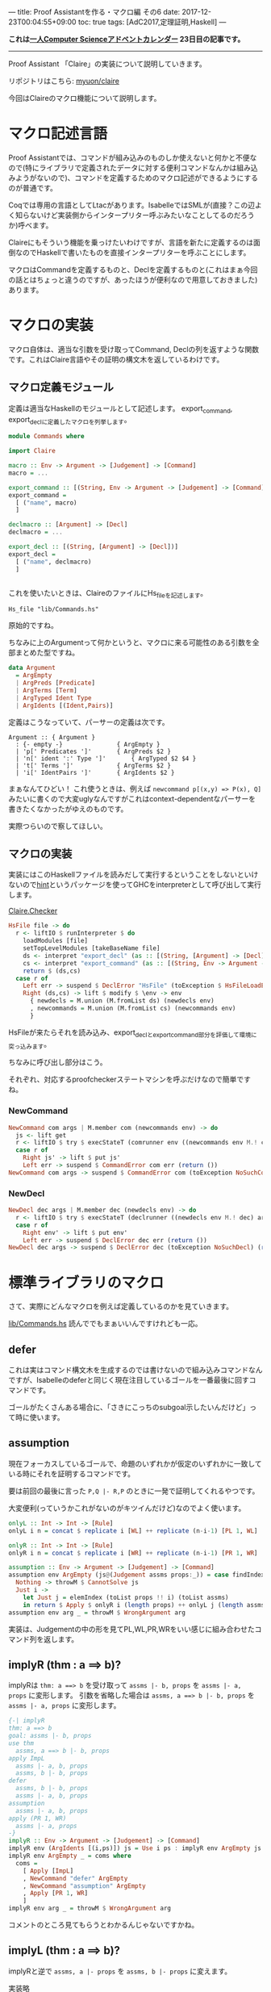 ---
title: Proof Assistantを作る・マクロ編 その6
date: 2017-12-23T00:04:55+09:00
toc: true
tags: [AdC2017,定理証明,Haskell]
---

*これは[[https://qiita.com/advent-calendar/2017/myuon_myon_cs][一人Computer Scienceアドベントカレンダー]] 23日目の記事です。*

-----

Proof Assistant 「Claire」の実装について説明していきます。

リポジトリはこちら: [[https://github.com/myuon/claire][myuon/claire]]

今回はClaireのマクロ機能について説明します。

* マクロ記述言語

Proof Assistantでは、コマンドが組み込みのものしか使えないと何かと不便なので(特にライブラリで定義されたデータに対する便利コマンドなんかは組み込みようがないので)、コマンドを定義するためのマクロ記述ができるようにするのが普通です。

Coqでは専用の言語としてLtacがあります。IsabelleではSMLが(直接？この辺よく知らないけど実装側からインタープリター呼ぶみたいなことしてるのだろうか)呼べます。

Claireにもそういう機能を乗っけたいわけですが、言語を新たに定義するのは面倒なのでHaskellで書いたものを直接インタープリターを呼ぶことにします。

マクロはCommandを定義するものと、Declを定義するものと(これはまぁ今回の話とはちょっと違うのですが、あったほうが便利なので用意しておきました)あります。

* マクロの実装

マクロ自体は、適当な引数を受け取ってCommand, Declの列を返すような関数です。これはClaire言語やその証明の構文木を返しているわけです。

** マクロ定義モジュール

定義は適当なHaskellのモジュールとして記述します。
export_command, export_declに定義したマクロを列挙します。

#+BEGIN_SRC haskell
  module Commands where

  import Claire

  macro :: Env -> Argument -> [Judgement] -> [Command]
  macro = ...

  export_command :: [(String, Env -> Argument -> [Judgement] -> [Command])]
  export_command =
    [ ("name", macro)
    ]

  declmacro :: [Argument] -> [Decl]
  declmacro = ...

  export_decl :: [(String, [Argument] -> [Decl])]
  export_decl =
    [ ("name", declmacro)
    ]


#+END_SRC

これを使いたいときは、ClaireのファイルにHs_fileを記述します。

#+BEGIN_SRC text
  Hs_file "lib/Commands.hs"
#+END_SRC

原始的ですね。

ちなみに上のArgumentって何かというと、マクロに来る可能性のある引数を全部まとめた型ですね。

#+BEGIN_SRC haskell
  data Argument
    = ArgEmpty
    | ArgPreds [Predicate]
    | ArgTerms [Term]
    | ArgTyped Ident Type
    | ArgIdents [(Ident,Pairs)]
#+END_SRC

定義はこうなっていて、パーサーの定義は次です。

#+BEGIN_SRC text
  Argument :: { Argument }
    : {- empty -}				{ ArgEmpty }
    | 'p[' Predicates ']'  		{ ArgPreds $2 }
    | 'n[' ident ':' Type ']'  	 	{ ArgTyped $2 $4 }
    | 't[' Terms ']'  	 		{ ArgTerms $2 }
    | 'i[' IdentPairs ']'  		{ ArgIdents $2 }
#+END_SRC

まぁなんてひどい！
これ使うときは、例えば ~newcommand p[(x,y) => P(x), Q]~ みたいに書くので大変uglyなんですがこれはcontext-dependentなパーサーを書きたくなかったがゆえのものです。

実際つらいので察してほしい。

** マクロの実装

実装にはこのHaskellファイルを読みだして実行するということをしないといけないので[[https://www.stackage.org/package/hint][hint]]というパッケージを使ってGHCをinterpreterとして呼び出して実行します。

[[https://github.com/myuon/claire/blob/master/src/Claire/Checker.hs][Claire.Checker]]

#+BEGIN_SRC haskell
      HsFile file -> do
        r <- liftIO $ runInterpreter $ do
          loadModules [file]
          setTopLevelModules [takeBaseName file]
          ds <- interpret "export_decl" (as :: [(String, [Argument] -> [Decl])])
          cs <- interpret "export_command" (as :: [(String, Env -> Argument -> [Judgement] -> [Command])])
          return $ (ds,cs)
        case r of
          Left err -> suspend $ DeclError "HsFile" (toException $ HsFileLoadError err) (return ())
          Right (ds,cs) -> lift $ modify $ \env -> env
            { newdecls = M.union (M.fromList ds) (newdecls env)
            , newcommands = M.union (M.fromList cs) (newcommands env)
            }
#+END_SRC

HsFileが来たらそれを読み込み、export_declとexport_command部分を評価して環境に突っ込みます。

ちなみに呼び出し部分はこう。

それぞれ、対応するproofcheckerステートマシンを呼ぶだけなので簡単ですね。

*** NewCommand

#+BEGIN_SRC haskell
      NewCommand com args | M.member com (newcommands env) -> do
        js <- lift get
        r <- liftIO $ try $ execStateT (comrunner env ((newcommands env M.! com) env args js)) js
        case r of
          Right js' -> lift $ put js'
          Left err -> suspend $ CommandError com err (return ())
      NewCommand com args -> suspend $ CommandError com (toException NoSuchCommand) (return ())
#+END_SRC

*** NewDecl

#+BEGIN_SRC haskell
      NewDecl dec args | M.member dec (newdecls env) -> do
        r <- liftIO $ try $ execStateT (declrunner ((newdecls env M.! dec) args)) env
        case r of
          Right env' -> lift $ put env'
          Left err -> suspend $ DeclError dec err (return ())
      NewDecl dec args -> suspend $ DeclError dec (toException NoSuchDecl) (return ())
#+END_SRC


* 標準ライブラリのマクロ

さて、実際にどんなマクロを例えば定義しているのかを見ていきます。

[[https://github.com/myuon/claire/blob/master/lib/Commands.hs][lib/Commands.hs]] 読んででもまぁいいんですけれども一応。

** defer

これは実はコマンド構文木を生成するのでは書けないので組み込みコマンドなんですが、Isabelleのdeferと同じく現在注目しているゴールを一番最後に回すコマンドです。

ゴールがたくさんある場合に、「さきにこっちのsubgoal示したいんだけど」って時に使います。

** assumption

現在フォーカスしているゴールで、命題のいずれかが仮定のいずれかに一致している時にそれを証明するコマンドです。

要は前回の最後に言った ~P,Q |- R,P~ のときに一発で証明してくれるやつです。

大変便利(っていうかこれがないのがキツイんだけど)なのでよく使います。

#+BEGIN_SRC haskell
  onlyL :: Int -> Int -> [Rule]
  onlyL i n = concat $ replicate i [WL] ++ replicate (n-i-1) [PL 1, WL]

  onlyR :: Int -> Int -> [Rule]
  onlyR i n = concat $ replicate i [WR] ++ replicate (n-i-1) [PR 1, WR]

  assumption :: Env -> Argument -> [Judgement] -> [Command]
  assumption env ArgEmpty (js@(Judgement assms props:_)) = case findIndex (`elem` toList assms) props of
    Nothing -> throwM $ CannotSolve js
    Just i ->
      let Just j = elemIndex (toList props !! i) (toList assms)
      in return $ Apply $ onlyR i (length props) ++ onlyL j (length assms) ++ [I]
  assumption env arg _ = throwM $ WrongArgument arg
#+END_SRC


実装は、Judgementの中の形を見てPL,WL,PR,WRをいい感じに組み合わせたコマンド列を返します。

** implyR (thm : a ==> b)?

implyRは ~thm: a ==> b~ を受け取って ~assms |- b, props~ を ~assms |- a, props~ に変形します。
引数を省略した場合は ~assms, a ==> b |- b, props~ を ~assms |- a, props~ に変形します。

#+BEGIN_SRC haskell
  {-| implyR
  thm: a ==> b
  goal: assms |- b, props
  use thm
    assms, a ==> b |- b, props
  apply ImpL
    assms |- a, b, props
    assms, b |- b, props
  defer
    assms, b |- b, props
    assms |- a, b, props
  assumption
    assms |- a, b, props
  apply (PR 1, WR)
    assms |- a, props
  -}
  implyR :: Env -> Argument -> [Judgement] -> [Command]
  implyR env (ArgIdents [(i,ps)]) js = Use i ps : implyR env ArgEmpty js
  implyR env ArgEmpty _ = coms where
    coms =
      [ Apply [ImpL]
      , NewCommand "defer" ArgEmpty
      , NewCommand "assumption" ArgEmpty
      , Apply [PR 1, WR]
      ]
  implyR env arg _ = throwM $ WrongArgument arg
#+END_SRC


コメントのところ見てもらうとわかるんじゃないですかね。

** implyL (thm : a ==> b)?

implyRと逆で ~assms, a |- props~ を ~assms, b |- props~ に変えます。

実装略

** genR

~assms |- P(a), props~ を ~assms |- (Forall a. P(a)), props~ に変えます。

たまに便利かもしれない(ほんまか)

#+BEGIN_SRC haskell
  {-| genR
  goal: assms |- P(a), props
  apply Cut [Forall a. P(a)]
    assms |- Forall a. P(a), P(a), props
    assms, Forall a. P(a) |- P(a), props
  defer
    assms, Forall a. P(a) |- P(a), props
    assms, |- Forall a. P(a), P(a), props
  apply (ForallL [a])
    assms, P(a) |- P(a), props
    assms, |- Forall a. P(a), P(a), props
  assumption
    assms, |- Forall a. P(a), P(a), props
  apply (PR 1, WR)
    assms, |- Forall a. P(a), props
  -}
  genR :: Env -> Argument -> [Judgement] -> [Command]
  genR env (ArgIdents [(i,[])]) (js@(Judgement _ (p:_):_)) = coms where
    coms =
      [ Apply [Cut $ Forall i p]
      , NewCommand "defer" ArgEmpty
      , Apply [ForallL (Var i)]
      , NewCommand "assumption" ArgEmpty
      , Apply [PR 1, WR]
      ]
  genR env arg _ = throwM $ WrongArgument arg

#+END_SRC

** genL

~assms, P(a) |- props~ を ~assms, Forall a. P(a) |- props~ に変えます。

実装略。

** absR

~assms, a |- b, props~ を ~assms |- a ==> b, props~ に変えます。

要は==>のelimination ruleなのですが、適用したい補題の仮定がならばの形になっている時なんかに便利ですね。

#+BEGIN_SRC haskell
  {-| absR
  goal: assms, a |- b, props
  apply Cut [a ==> b]
    assms, a |- a ==> b, b, props
    assms, a, a ==> b |- b, props
  defer
    assms, a, a ==> b |- b, props
    assms, a |- a ==> b, b, props
  apply ImpL
    assms, a |- a, b, props
    assms, a, b |- b, props
    assms, a |- a ==> b, b, props
  assumption [2]
    assms, a |- a ==> b, b, props
  apply (PR 1, WR, WL)
    assms |- a ==> b, props
  -}

  absL :: Env -> Argument -> [Judgement] -> [Command]
  absL env ArgEmpty (js@(Judgement (a:_) (b:_):_)) =
    [ Apply [Cut $ a :==>: b]
    , NewCommand "defer" ArgEmpty
    , Apply [ImpL]
    , NewCommand "assumption" ArgEmpty
    , NewCommand "assumption" ArgEmpty
    , Apply [PR 1, WR, WL]
    ]
#+END_SRC


** decl definition

これはdeclに対するマクロです。

~definition (name :: type) body~ とかくと ~constant name :: type; axiom name_def body~ が宣言されます。

Isabelleのdefinitionをまぁパクった感じなんですが、constantとかaxiomとか一々かくのやってらんねーよという感じなので定義してあります。

まぁsyntaxがひどいのでどっこいですが。

#+BEGIN_SRC haskell
  definition :: [Argument] -> [Decl]
  definition [ArgTyped i typ, ArgPreds [PredFml body]] =
    [ ConstD i typ
    , AxiomD (i ++ "_def") body
    ]
  definition arg = throwM $ WrongArguments arg
#+END_SRC

* いざ証明

さて色々マクロを定義してみたので、実際に使ってみましょう。

前回と同じCurryを証明してみます。

#+BEGIN_SRC text
  =========================
  === Welcome to Claire ===
  =========================

  decl>Hs_file "lib/Commands.hs"
  decl>theorem Curry: (P ==> Q ==> R) ==> (P /\ Q) ==> R
  [] |- [(Pred "P" [] :==>: (Pred "Q" [] :==>: Pred "R" [])) :==>: ((Pred "P" [] :/\: Pred "Q" []) :==>: Pred "R" [])]
#+END_SRC

まず、最初にHs_fileで上で定義したコマンドを読み込みます。割と時間がかかります。

最初は前回と同じようにならばをバラしたりします。

#+BEGIN_SRC text
  command>apply ImpR
  [Pred "P" [] :==>: (Pred "Q" [] :==>: Pred "R" [])] |- [(Pred "P" [] :/\: Pred "Q" []) :==>: Pred "R" []]
  command>apply ImpR
  [Pred "P" [] :==>: (Pred "Q" [] :==>: Pred "R" []),Pred "P" [] :/\: Pred "Q" []] |- [Pred "R" []]
  command>apply PL 1
  [Pred "P" [] :/\: Pred "Q" [],Pred "P" [] :==>: (Pred "Q" [] :==>: Pred "R" [])] |- [Pred "R" []]
  command>apply ImpL
  [Pred "P" [] :/\: Pred "Q" []] |- [Pred "P" [],Pred "R" []]
  [Pred "P" [] :/\: Pred "Q" [],Pred "Q" [] :==>: Pred "R" []] |- [Pred "R" []]
#+END_SRC

まぁここまでは同じですね。

最初のゴールは左辺がかつなので、これもバラします。

#+BEGIN_SRC text
  command>apply AndL1
  [Pred "P" []] |- [Pred "P" [],Pred "R" []]
  [Pred "P" [] :/\: Pred "Q" [],Pred "Q" [] :==>: Pred "R" []] |- [Pred "R" []]
#+END_SRC

ここで、最初のゴールの命題と仮定は同じものを含むので、assumptionコマンドが使えます。

#+BEGIN_SRC text
  command>assumption
  [Pred "P" [] :/\: Pred "Q" [],Pred "Q" [] :==>: Pred "R" []] |- [Pred "R" []]
#+END_SRC

ゴールが1つに減りました。このゴールは仮定に ~Q ==> R~ を、命題に ~R~ を含むので、implyRを使って命題を ~Q~ に変形します。

#+BEGIN_SRC text
  command>implyR
  [Pred "P" [] :/\: Pred "Q" []] |- [Pred "Q" []]
#+END_SRC

あとはかつをバラしてassumptionです。

#+BEGIN_SRC text
  command>apply AndL2
  [Pred "Q" []] |- [Pred "Q" []]
  command>apply I
#+END_SRC

証明はまとめると次のようになります。

#+BEGIN_SRC text
  proof
    apply (ImpR, ImpR, PL 1, ImpL)
    apply AndL1
    assumption
    implyR
    apply (AndL2, I)
  qed
#+END_SRC

前回の証明と比べて、そこまで行数が減っているわけではないのであんまり変わんねーじゃんと思うかもしれませんが、
実際は証明の書きやすさは天と地ほどの差があります。

今回定義したいくつかのコマンドのおかげで、より人間的な直観に近いゴールの変形が可能になったので随分証明も書きやすくなりました。

(というか、実際はこういう証明を書きながら「あ、こんなコマンドがあると便利だな」で追加するので書きやすくなるのは当たり前といえば当たり前ですが)


* まとめ

今回導入したマクロは、応用的な話ではありますが実際に定理証明に使うならないとこのくらいはできないと話にならないので是非実装したい機能でした。

それらしく導入できたのはよかったかなと思います。

さて、これを触ってみると分かりますがHs_fileは死ぬほど遅いです。まぁGHCを実行時に呼び出してHaskellファイルのコンパイルとかしてるんで遅いに決まっているのですが、これはインタープリターでゴリ押したのが悪いですね。

実用できるProof Assistantを作るならマクロ記述言語をちゃんと用意することは必須でしょう。


今回でClaireの説明もおしまいです。明日はProof Assistant実装を振り返って、だったり今後の改良点だったりの話をします。

お疲れ様でした。


